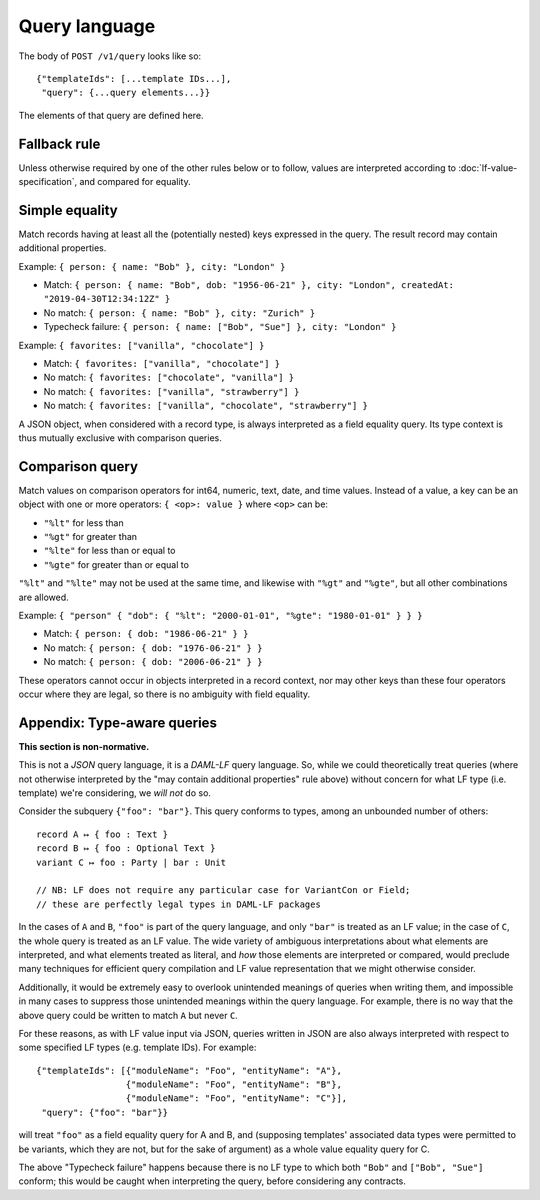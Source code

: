 .. Copyright (c) 2020 The DAML Authors. All rights reserved.
.. SPDX-License-Identifier: Apache-2.0

Query language
##############

The body of ``POST /v1/query`` looks like so::

  {"templateIds": [...template IDs...],
   "query": {...query elements...}}

The elements of that query are defined here.

Fallback rule
*************

Unless otherwise required by one of the other rules below or to follow,
values are interpreted according to :doc:`lf-value-specification`, and
compared for equality.

Simple equality
***************

Match records having at least all the (potentially nested) keys
expressed in the query. The result record may contain additional
properties.

Example: ``{ person: { name: "Bob" }, city: "London" }``

- Match: ``{ person: { name: "Bob", dob: "1956-06-21" }, city: "London",
  createdAt: "2019-04-30T12:34:12Z" }``
- No match: ``{ person: { name: "Bob" }, city: "Zurich" }``
- Typecheck failure: ``{ person: { name: ["Bob", "Sue"] }, city:
  "London" }``

Example: ``{ favorites: ["vanilla", "chocolate"] }``

- Match: ``{ favorites: ["vanilla", "chocolate"] }``
- No match: ``{ favorites: ["chocolate", "vanilla"] }``
- No match: ``{ favorites: ["vanilla", "strawberry"] }``
- No match: ``{ favorites: ["vanilla", "chocolate", "strawberry"] }``

A JSON object, when considered with a record type, is always interpreted
as a field equality query. Its type context is thus mutually exclusive
with comparison queries.

Comparison query
****************

Match values on comparison operators for int64, numeric, text, date, and
time values. Instead of a value, a key can be an object with one or more
operators: ``{ <op>: value }`` where ``<op>`` can be:

- ``"%lt"`` for less than
- ``"%gt"`` for greater than
- ``"%lte"`` for less than or equal to
- ``"%gte"`` for greater than or equal to

``"%lt"`` and ``"%lte"`` may not be used at the same time, and likewise
with ``"%gt"`` and ``"%gte"``, but all other combinations are allowed.

Example:  ``{ "person" { "dob": { "%lt": "2000-01-01", "%gte": "1980-01-01" } } }``

- Match: ``{ person: { dob: "1986-06-21" } }``
- No match: ``{ person: { dob: "1976-06-21" } }``
- No match: ``{ person: { dob: "2006-06-21" } }``

These operators cannot occur in objects interpreted in a record context,
nor may other keys than these four operators occur where they are legal,
so there is no ambiguity with field equality.

Appendix: Type-aware queries
****************************

**This section is non-normative.**

This is not a *JSON* query language, it is a *DAML-LF* query
language. So, while we could theoretically treat queries (where not
otherwise interpreted by the "may contain additional properties" rule
above) without concern for what LF type (i.e. template) we're
considering, we *will not* do so.

Consider the subquery ``{"foo": "bar"}``. This query conforms to types,
among an unbounded number of others::

  record A ↦ { foo : Text }
  record B ↦ { foo : Optional Text }
  variant C ↦ foo : Party | bar : Unit

  // NB: LF does not require any particular case for VariantCon or Field;
  // these are perfectly legal types in DAML-LF packages

In the cases of ``A`` and ``B``, ``"foo"`` is part of the query
language, and only ``"bar"`` is treated as an LF value; in the case of
``C``, the whole query is treated as an LF value. The wide variety of
ambiguous interpretations about what elements are interpreted, and what
elements treated as literal, and *how* those elements are interpreted or
compared, would preclude many techniques for efficient query compilation
and LF value representation that we might otherwise consider.

Additionally, it would be extremely easy to overlook unintended meanings
of queries when writing them, and impossible in many cases to suppress
those unintended meanings within the query language. For example, there
is no way that the above query could be written to match ``A`` but never
``C``.

For these reasons, as with LF value input via JSON, queries written in
JSON are also always interpreted with respect to some specified LF types
(e.g. template IDs). For example::

  {"templateIds": [{"moduleName": "Foo", "entityName": "A"},
                   {"moduleName": "Foo", "entityName": "B"},
                   {"moduleName": "Foo", "entityName": "C"}],
   "query": {"foo": "bar"}}

will treat ``"foo"`` as a field equality query for A and B, and
(supposing templates' associated data types were permitted to be
variants, which they are not, but for the sake of argument) as a whole
value equality query for C.

The above "Typecheck failure" happens because there is no LF type to
which both ``"Bob"`` and ``["Bob", "Sue"]`` conform; this would be
caught when interpreting the query, before considering any contracts.
